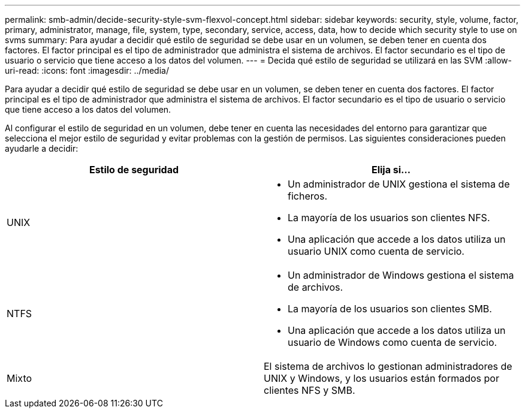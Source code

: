 ---
permalink: smb-admin/decide-security-style-svm-flexvol-concept.html 
sidebar: sidebar 
keywords: security, style, volume, factor, primary, administrator, manage, file, system, type, secondary, service, access, data, how to decide which security style to use on svms 
summary: Para ayudar a decidir qué estilo de seguridad se debe usar en un volumen, se deben tener en cuenta dos factores. El factor principal es el tipo de administrador que administra el sistema de archivos. El factor secundario es el tipo de usuario o servicio que tiene acceso a los datos del volumen. 
---
= Decida qué estilo de seguridad se utilizará en las SVM
:allow-uri-read: 
:icons: font
:imagesdir: ../media/


[role="lead"]
Para ayudar a decidir qué estilo de seguridad se debe usar en un volumen, se deben tener en cuenta dos factores. El factor principal es el tipo de administrador que administra el sistema de archivos. El factor secundario es el tipo de usuario o servicio que tiene acceso a los datos del volumen.

Al configurar el estilo de seguridad en un volumen, debe tener en cuenta las necesidades del entorno para garantizar que selecciona el mejor estilo de seguridad y evitar problemas con la gestión de permisos. Las siguientes consideraciones pueden ayudarle a decidir:

|===
| Estilo de seguridad | Elija si... 


 a| 
UNIX
 a| 
* Un administrador de UNIX gestiona el sistema de ficheros.
* La mayoría de los usuarios son clientes NFS.
* Una aplicación que accede a los datos utiliza un usuario UNIX como cuenta de servicio.




 a| 
NTFS
 a| 
* Un administrador de Windows gestiona el sistema de archivos.
* La mayoría de los usuarios son clientes SMB.
* Una aplicación que accede a los datos utiliza un usuario de Windows como cuenta de servicio.




 a| 
Mixto
 a| 
El sistema de archivos lo gestionan administradores de UNIX y Windows, y los usuarios están formados por clientes NFS y SMB.

|===